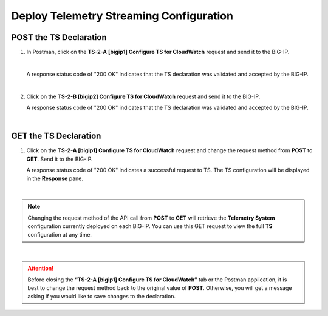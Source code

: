 Deploy Telemetry Streaming Configuration
================================================================================

POST the TS Declaration
--------------------------------------------------------------------------------

#. In Postman, click on the **TS-2-A [bigip1] Configure TS for CloudWatch** request and send it to the BIG-IP.

   .. image:: ./images/2023_4_postman_telemetry_streaming_body_bigip1.png
      :scale: 50%

   |

   A response status code of "200 OK" indicates that the TS declaration was validated and accepted by the BIG-IP.

   .. image:: ./images/2023_5_postman_telemetry_streaming_completed_bigip1.png
      :scale: 50%

   |

#. Click on the **TS-2-B [bigip2] Configure TS for CloudWatch** request and send it to the BIG-IP.

   A response status code of "200 OK" indicates that the TS declaration was validated and accepted by the BIG-IP.

   .. image:: ./images/2023_6_postman_telemetry_streaming_completed_bigip2.png
      :scale: 50%

|

GET the TS Declaration
--------------------------------------------------------------------------------

#. Click on the **TS-2-A [bigip1] Configure TS for CloudWatch** request and change the request method from **POST** to **GET**. Send it to the BIG-IP.

   A response status code of "200 OK" indicates a successful request to TS. The TS configuration will be displayed in the **Response** pane.

   .. image:: ./images/2023_14_postman_telemetry_streaming_get_bigip1.png
      :scale: 50%

|

.. note::

   Changing the request method of the API call from **POST** to **GET** will retrieve the **Telemetry System** configuration currently deployed on each BIG-IP. You can use this GET request to view the full **TS** configuration at any time.

|

.. attention::

   Before closing the **“TS-2-A [bigip1] Configure TS for CloudWatch”** tab or the Postman application, it is best to change the request method back to the original value of **POST**. Otherwise, you will get a message asking if you would like to save changes to the declaration.
